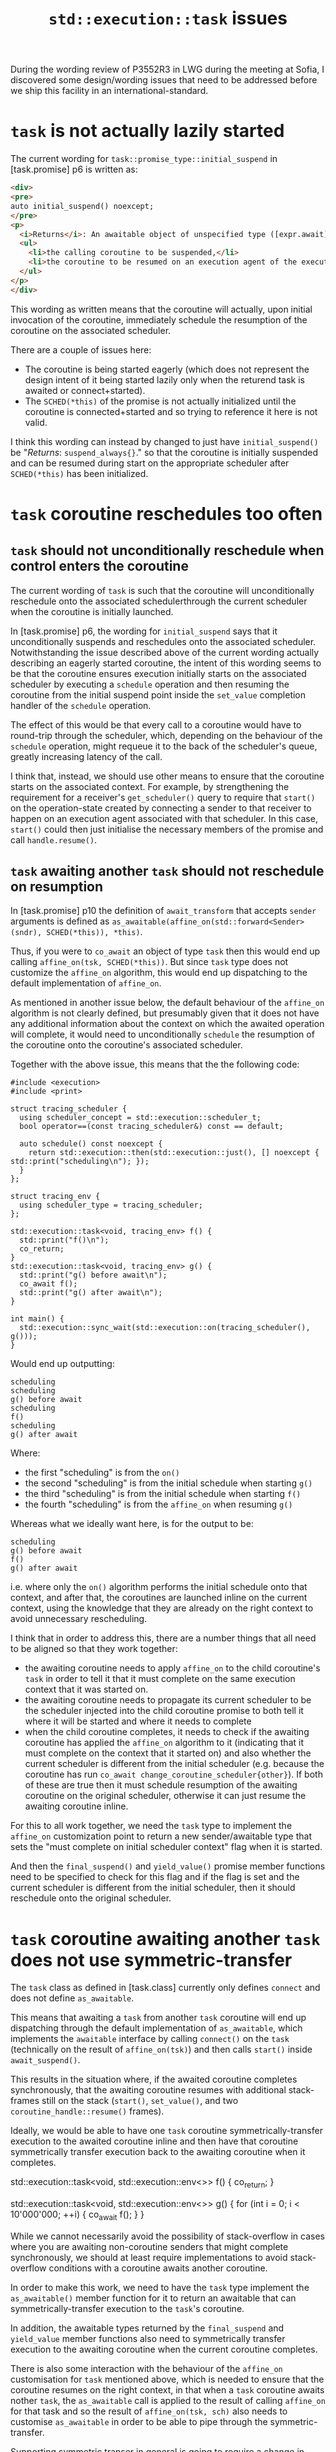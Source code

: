 #+title: ~std::execution::task~ issues

During the wording review of P3552R3 in LWG during the meeting at Sofia, I discovered
some design/wording issues that need to be addressed before we ship this facility in
an international-standard.

* ~task~ is not actually lazily started

The current wording for ~task::promise_type::initial_suspend~ in [task.promise] p6
is written as:

#+begin_src html
  <div>
  <pre>
  auto initial_suspend() noexcept;
  </pre>
  <p>
    <i>Returns</i>: An awaitable object of unspecified type ([expr.await]) whose member functions arrange for:
    <ul>
      <li>the calling coroutine to be suspended,</li>
      <li>the coroutine to be resumed on an execution agent of the execution resource associated with <code><i>SCHED</i>(*this)</code>.
    </ul>
  </p>
  </div>
#+end_src

This wording as written means that the coroutine will actually, upon initial invocation of the coroutine,
immediately schedule the resumption of the coroutine on the associated scheduler.

There are a couple of issues here:
- The coroutine is being started eagerly (which does not represent the design intent of it being started lazily only when the returend task is awaited or connect+started).
- The ~SCHED(*this)~ of the promise is not actually initialized until the coroutine is connected+started and so trying to reference it here is not valid.

I think this wording can instead by changed to just have ~initial_suspend()~ be "/Returns/: ~suspend_always{}~." so that the coroutine
is initially suspended and can be resumed during start on the appropriate scheduler after ~SCHED(*this)~ has been initialized.

* ~task~ coroutine reschedules too often

** ~task~ should not unconditionally reschedule when control enters the coroutine

The current wording of ~task~ is such that the coroutine will unconditionally reschedule
onto the associated schedulerthrough the current scheduler when the coroutine is initially launched.

In [task.promise] p6, the wording for ~initial_suspend~ says that it unconditionally suspends
and reschedules onto the associated scheduler. Notwithstanding the issue described above of
the current wording actually describing an eagerly started coroutine, the intent of this wording
seems to be that the coroutine ensures execution initially starts on the associated scheduler
by executing a ~schedule~ operation and then resuming the coroutine from the initial suspend point
inside the ~set_value~ completion handler of the ~schedule~ operation.

The effect of this would be that every call to a coroutine would have to round-trip through the
scheduler, which, depending on the behaviour of the ~schedule~ operation, might requeue it to the
back of the scheduler's queue, greatly increasing latency of the call.

I think that, instead, we should use other means to ensure that the coroutine starts on the associated
context. For example, by strengthening the requirement for a receiver's ~get_scheduler()~ query to
require that ~start()~ on the operation-state created by connecting a sender to that receiver to
happen on an execution agent associated with that scheduler. In this case, ~start()~ could then just
initialise the necessary members of the promise and call ~handle.resume()~.

** ~task~ awaiting another ~task~ should not reschedule on resumption

In [task.promise] p10 the definition of ~await_transform~ that accepts ~sender~ arguments
is defined as ~as_awaitable(affine_on(std::forward<Sender>(sndr), SCHED(*this)), *this)~.

Thus, if you were to ~co_await~ an object of type ~task~ then this would end up calling
~affine_on(tsk, SCHED(*this))~. But since ~task~ type does not customize the ~affine_on~
algorithm, this would end up dispatching to the default implementation of ~affine_on~.

As mentioned in another issue below, the default behaviour of the ~affine_on~ algorithm
is not clearly defined, but presumably given that it does not have any additional
information about the context on which the awaited operation will complete, it would
need to unconditionally ~schedule~ the resumption of the coroutine onto the coroutine's
associated scheduler.

Together with the above issue, this means that the the following code:
#+begin_src c++
  #include <execution>
  #include <print>

  struct tracing_scheduler {
    using scheduler_concept = std::execution::scheduler_t;
    bool operator==(const tracing_scheduler&) const == default;

    auto schedule() const noexcept {
      return std::execution::then(std::execution::just(), [] noexcept { std::print("scheduling\n"); });
    }
  };

  struct tracing_env {
    using scheduler_type = tracing_scheduler;
  };

  std::execution::task<void, tracing_env> f() {
    std::print("f()\n");
    co_return;
  }
  std::execution::task<void, tracing_env> g() {
    std::print("g() before await\n");
    co_await f();
    std::print("g() after await\n");
  }

  int main() {
    std::execution::sync_wait(std::execution::on(tracing_scheduler(), g()));
  }
#+end_src

Would end up outputting:
#+begin_src text
  scheduling
  scheduling
  g() before await
  scheduling
  f()
  scheduling
  g() after await
#+end_src

Where:
- the first "scheduling" is from the ~on()~
- the second "scheduling" is from the initial schedule when starting ~g()~
- the third "scheduling" is from the initial schedule when starting ~f()~
- the fourth "scheduling" is from the ~affine_on~ when resuming ~g()~

Whereas what we ideally want here, is for the output to be:
#+begin_src text
  scheduling
  g() before await
  f()
  g() after await
#+end_src

i.e. where only the ~on()~ algorithm performs the initial schedule onto that context,
and after that, the coroutines are launched inline on the current context, using
the knowledge that they are already on the right context to avoid unnecessary
rescheduling.

I think that in order to address this, there are a number things that all need
to be aligned so that they work together:
- the awaiting coroutine needs to apply ~affine_on~ to the child coroutine's ~task~
  in order to tell it that it must complete on the same execution context that
  it was started on.
- the awaiting coroutine needs to propagate its current scheduler to be the
  scheduler injected into the child coroutine promise to both tell it where it
  will be started and where it needs to complete
- when the child coroutine completes, it needs to check if the awaiting coroutine
  has applied the ~affine_on~ algorithm to it (indicating that it must complete
  on the context that it started on) and also whether the current scheduler
  is different from the initial scheduler (e.g. because the coroutine has run
  ~co_await change_coroutine_scheduler{other}~). If both of these are true then
  it must schedule resumption of the awaiting coroutine on the original
  scheduler, otherwise it can just resume the awaiting coroutine inline.

For this to all work together, we need the ~task~ type to implement the ~affine_on~
customization point to return a new sender/awaitable type that sets the
"must complete on initial scheduler context" flag when it is started.

And then the ~final_suspend()~ and ~yield_value()~ promise member functions
need to be specified to check for this flag and if the flag is set and
the current scheduler is different from the initial scheduler, then it
should reschedule onto the original scheduler.

* ~task~ coroutine awaiting another ~task~ does not use symmetric-transfer

The ~task~ class as defined in [task.class] currently only defines ~connect~ and does not define ~as_awaitable~.

This means that awaiting a ~task~ from another ~task~ coroutine will end up dispatching through
the default implementation of ~as_awaitable~, which implements the ~awaitable~ interface by
calling ~connect()~ on the ~task~ (technically on the result of ~affine_on(tsk)~) and then calls ~start()~ inside ~await_suspend()~.

This results in the situation where, if the awaited coroutine completes synchronously, that the awaiting
coroutine resumes with additional stack-frames still on the stack (~start()~, ~set_value()~, and two ~coroutine_handle::resume()~ frames).

Ideally, we would be able to have one ~task~ coroutine symmetrically-transfer execution to the awaited
coroutine inline and then have that coroutine symmetrically transfer execution back to the awaiting
coroutine when it completes.

#+name: Executing the coroutine ~g()~ below will (probably) result in stack-overflow
#+begin_example c++
  std::execution::task<void, std::execution::env<>> f() {
    co_return;
  }

  std::execution::task<void, std::execution::env<>> g() {
    for (int i = 0; i < 10'000'000; ++i) {
      co_await f();
    }
  }
#+end_example

While we cannot necessarily avoid the possibility of stack-overflow in cases where you are awaiting
non-coroutine senders that might complete synchronously, we should at least require implementations
to avoid stack-overflow conditions with a coroutine awaits another coroutine.

In order to make this work, we need to have the ~task~ type implement the ~as_awaitable()~ member function
for it to return an awaitable that can symmetrically-transfer execution to the ~task~'s coroutine.

In addition, the awaitable types returned by the ~final_suspend~ and ~yield_value~ member functions
also need to symmetrically transfer execution to the awaiting coroutine when the current coroutine
completes.

There is also some interaction with the behaviour of the ~affine_on~ customisation for ~task~ mentioned above,
which is needed to ensure that the coroutine resumes on the right context, in that when a ~task~ coroutine
awaits nother ~task~, the ~as_awaitable~ call is applied to the result of calling ~affine_on~ for that task and
so the result of ~affine_on(tsk, sch)~ also needs to customise ~as_awaitable~ in order to be able to pipe through
the symmetric-transfer.

Supporting symmetric transer in general is going to require a change in wording strategy for the
promise type, which is currently described in terms of completion of the coroutine invoking completion
functions on the receiver that was passed to ~connect()~. It instead needs to be able to cope with
the two different cases, depending on whether the coroutine was launched via ~as_awaitable()~ or via
~connect()~.

Consider a wording strategy based on using the ~with_awaitable_senders~ base-class to take advantage
of its ability to perform symmetric-transfor (or at least something similar).

* (minor) ~task~ does not accept awaiting types that provide ~as_awaitable~ but that do not satisfy ~sender~ concept

The overload of ~await_transform~ described in [task.promise] is constrained to require arguments to
satisfy the ~sender~ concept. However, this precludes awaiting types that implement the ~as_awaitable()~
customization point but that do not satisfy the ~sender~ concept from being able to be awaited
within a ~task~ coroutine.

This is inconsistent with the behaviour of the ~with_awaitable_senders~ base class defined in
[exec.with.awaitable.senders], which only requires that the awaited value supports the
~as_awaitable~ operation.

I believe the rationale for this is that the argument needs to be passed to the ~affine_on~
algorithm which currently requires its argument to model ~sender~.

Do we want to consider relaxing this constraint to be consistent with the constraints
on ~with_awaitable_senders~?

This would require either:
- relaxing the ~sender~ constraint on the ~affine_on~ algorithm
  to also allow an argument that has only an ~as_awaitable()~ but that did not satisfy
  the ~sender~ concept.
- extending the ~sender~ concept to match types that provide the ~.as_awaitable()~
  member-function similar to how it supports types with ~operator co_await()~.

* ~affine_on~ is missing a specification for a default implementation

The wording in [exec.affine.on] p5 does not actually define what the default implementation of
the ~affine_on~ algorithm does, although it does place some requirements on the behaviour.

For example, should ~affine_on~ default to calling ~continues_on~?

Other algorithms define the default implementation by defining the semantics of ~sender_transform~
method on the algorithm CPO. For example, see [[https://eel.is/c++draft/exec#continues.on-5][[exec.continues.on] p5]].

e.g. Assuming that the ~affine_on~ algorithm should default to ~continues_on~, something like:
#+begin_quote
Given subexpressions ~sndr~ of type modeling ~sender-for<affine_on_t>~, and ~env~ of type modeling ~queryable~,
the expression ~affine_on.transform_sender(sndr, env)~ is equivalent to ~transform_sender(continues_on(child-of<0>(sndr), data-of(sndr)), env)~.
#+end_quote

Or is the ~affine_on~ algorithm a basis operation that needs to be customised for each domain?

* ~affine_on~ semantics are not clear

The wording in [exec.affine.on] p5 says:
#+begin_quote
... Calling ~start(op)~ will start ~sndr~ on the current execution agent and execution completion
operations on ~out_rcvr~ on an execution agent of the execution resource associated with ~sch~.
If the current execution resource is the same as the execution resource associated with ~sch~,
the completion operation on ~out_rcvr~ may be called before ~start(op)~ completes. If scheduling
onto ~sch~ fails, an error completion on ~out_rcvr~ shall be executed on an unspecified execution
agent.
#+end_quote

The sentence "If the current execution resource is the same as the execution resource associated
with ~sch~" is not clear to which execution resource is the "current execution resource".
It could be the "current execution agent" that was used to call ~start(op)~, or it could be
the execution agent that

It is also not clear to me what the actual difference in semantics between ~continues_on~ and
~affine_on~ is. The ~continues_on~ semantics already requires that the resulting sender completes
on the specified scheduler's execution agent. It does not specify that it /must/ evaluate a
~schedule()~ (although that is what the default impl does), and so in theory it already permits
an implementation/customization to skip the schedule (e.g. if the child sender's completion
scheduler was equal to the target scheduler).

In my mind, the key semantic that we want here is to specify one of two possible semantics
that differ from ~continues_on~.

1. That the completion of an ~affine_on~ sender will occur on the same scheduler that the
   operation started on.
   This is a slightly stronger requirement than that of ~continues_on~, in that it puts a
   requirement on the caller of ~affine_on~ to ensure that the operation is started on the
   scheduler passed to ~affine_on~, but then also grants permission for the operation to
   complete inline if it completes synchronously.
2. That the completion of an ~affine_on~ sender will either complete inline on the execution
   agent that it was started on, or it will complete asynchronously on an execution agent
   associated with the provided scheduler.
   This is a slightly more permissive than option 1. in that it permits the caller to
   start on any context, but also is no longer able to definitively advertise a completion
   context, since it might now complete on one of two possible contexts (even if in many
   cases those two contexts might be the same). This weaker semantic can be used in
   conjunction with knowledge by the caller that they will start the operation on a
   context associated with the same scheduler passed to ~affine_on~ to ensure that the
   operation will complete on the given scheduler.

* ~affine_on~ might not have the right shape

The ~affine_on~ algorithm defined in [exec.affine.on] takes two arguments; a ~sender~ and a ~scheduler~.

As mentioned above, the semantic that we really want for the purpose in coroutines is that
the operation completes on the same execution context that it started on. This way, we can
ensure, by induction, that the coroutine which starts on the right context, and resumes on the
same context after each suspend-point, will itself complete on the same context.

This then also begs the question: "Could we just take the scheduler that the operation will
be started on from the ~get_scheduler~ query on the receiver's environment and avoid having
to explicitly pass the scheduler as an argument?"

To this end, I think we should consider potentially simplifying the ~affine_on~ algorithm
to just take an input sender and to pick up the scheduler that it will be started on
from the receiver's environment and promise to complete on that context.

For example, the ~await_transform~ function could potentially be changed to return:
~as_awaitable(affine_on(std::forward<Sndr>(sndr)))~.

Then we could define the ~affine_on.transform_sender(sndr, env)~ expression (which provides the default implementation) to be equivalent to ~continues_on(sndr, get_scheduler(env))~.

Such an approach would also a require change (which I believe is being explored by Eric)
to the semantic requirements of ~get_scheduler(get_env(rcvr))~ to require that ~start()~ is called
on that context.

* ~affine_on~ should probably not forward stop-requests to reschedule operation

The ~affine_on~ algorithm is used by the ~task~ coroutine to ensure that the coroutine always
resumes back on its associated scheduler by applying the ~affine_on~ algorithm to each
awaited value in a ~co_await~ expression.

In cases where the awaited operation completes asynchronously, resumption of the coroutine
will be scheduled using the coroutine's associated scheduler via a ~schedule~ operation.

If that schedule operation completes with ~set_value~ then the coroutine successfully
resumes on its associated execution context. However, if it completes with ~set_error~
or ~set_stopped~ then resuming the coroutine on the execution context of the completion
is not going to preserve the invariant that the coroutine is always going to resume
on its associated context.

For some cases this may not be an issue, but for other cases, resuming on the right
execution context may be important for correctness, even during exception unwind or
due to cancellation. For example, destructors may require running in a UI thread in
order to release UI resources. Or the associated scheduler may be a strand (which
runs all tasks scheduled to it sequentially) in order to synchronise access to shared
resources used by destructors.

Thus, if a stop-request has been sent to the coroutine, that stop-request should be
propagated to child operations so that the child operation it is waiting on can be
cancelled if necessary, but should probably not be propagated to any ~schedule~
operation created by the implicit ~affine_on~ algorithm as this is needed to
complete successfully in order to ensure the coroutine resumes on its associated context.

One option to work around this with the status-quo would be to define a scheduler
adapter that adapted the underlying ~schedule()~ operation to prevent passing
through stop-requests from the parent environment (e.g. applying the ~unstoppable~ adapter).
If failing to reschedule onto the associated context was a fatal error, you could also
apply a ~terminate_on_error~ adaptor as well.

Then the user could apply this adapter to the scheduler before passing it to the
task.

For example:
#+begin_example c++
template<std::execution::scheduler S>
struct infallible_scheduler {
  using scheduler_concept = std::execution::scheduler_t;
  S scheduler;
  auto schedule() {
    return unstoppable(terminate_on_error(std::execution::schedule(scheduler)));
  }
  bool operator==(const infallible_scheduler&) const noexcept = default;
};
template<std::execution::scheduler S>
infallible_scheduler(S) -> infallible_scheduler<S>;

std::execution::task<void, std::execution::env<>> example() {
  co_await some_cancellable_op();
}

std::execution::task<void, std::execution::env<>> caller() {
  std::execution::scheduler auto sched = co_await std::execution::read_env(get_scheduler);
  co_await std::execution::on(infallible_scheduler{sched}, example());
}
#+end_example

However, this approach has the downside that this scheduler behaviour now also applies to all other uses of the scheduler - not just the uses required to ensure the coroutine's invariant of always resuming on the associated context.

Other ways this could be tackled include:
- making this the default behaviour of ~affine_on~
- somehow making the behaviour a policy decision specified via the ~Environment~ template parameter of the ~task~.
- somehow using domain-based customisation to allow the coroutine to customise the behaviour of ~affine_on~
- making the ~task::promise_type::await_transform~ apply this adapter to the scheduler passed to ~affine_on~. i.e. it calls ~affine_on(std::forward<Sndr>(sndr), infallible_scheduler{SCHED(*sched)})~.

* We should probably define customsiations for ~affine_on~ for some other senders

Assuming the the ~affine_on~ algorithm semantics are changed to just require that it completes either inline or on the context of the receiver environment's ~get_scheduler~ query, then there are probably some other algorithms that we could either make use of this, or provide customisations for it that short-circuit the need to schedule unnecessarily.

For example:
- ~affine_on(just(args...))~ could be simplified to ~just(args...)~
- ~affine_on(on(sch, sndr))~ can be simplified to ~on(sch, sndr)~ as ~on~ already provides ~affine_on~-like semantics
- The ~counting_scope::join~ sender currently already provides ~affine_on~-like semantics.
  - We could potentially simplify this sender to just complete inline unless the join-sender is wrapped in ~affine_on~, in which case the resulting ~affine_on(scope.join())~ sender would have the semantics that ~scope.join()~ has today.
  - Alternatively, we could just customise ~affine_on(scope.join())~ to be equivalent to ~scope.join()~.
- Other similar senders like those returned from ~bounded_queue::async_push~ and ~bounded_queue::async_pop~ which are defined to return a sender that will resume on the original scheduler.

* (minor) ~task::promise_type~ doesn't use ~with_awaitable_senders~ - should it?

The existing [exec] wording added the ~with_awaitable_senders~ helper class with the intention that it
be usable as the base-class for asynchronous coroutine promise-types to provide the ability to
await senders. It does this by providing the necessary ~await_transform~ overload and also the
~unhandled_stopped~ member-function necessary to support the ~as_awaitable()~ adaptor for senders.

However, the current specification of ~task::promise_type~ does not currently use this facility
for a couple of reasons:
- it needs to apply the ~as_affine~ adaptor to awaited values
- it needs to provide a custom implementation of ~unhandled_stopped~ that reschedules
  onto the original scheduler in the case that it is different from the current
  scheduler (e.g. due to ~co_await change_coroutine_scheduler{other}~)

This raises a couple of questions:
- should there also be an ~with_affine_awaitable_senders~ that implements the scheduler affinity logic?
- is ~with_awaitable_senders~ actually the right design if the first coroutine type we add to the stdlib doesn't end up using it?

It's possible you could modify ~task::promise_type~ to inherit from ~with_awaitable_senders<promise_type>~
and then to define an overriding ~await_transform~ as follows:
#+begin_src c++
  template<sender Sndr>
  decltype(auto) await_transform(Sndr&& sndr) noexcept(/*auto*/) {
    return with_awaitable_senders<promise_type>::await_transform(affine_on(std::forward<Sndr>(sndr), SCHED(*this)));
  }
#+end_src

i.e. it just wraps the awaited value in a call to ~affine_on~ and then forwards to ~with_awaitable_senders~ base class
to implement the ~as_awaitable()~ machinations and to provide the ~unhandled_stopped()~ member function.

But this still wouldn't solve the ~unhandled_stopped()~ behaviour which requires conditionally rescheduling.

* ~task::promise_type::unhandled_stopped~ should be marked ~noexcept~

The ~unhandled_stopped()~ member function of ~task::promise_type~ is not currently marked as ~noexcept~.

As this method is generally called from the ~set_stopped~ completion-handler of a receiver
(such as in [exec.as.awaitable] p4.3) and is invoked without handler from a noexcept
function, we should probably require that this function is marked ~noexcept~ as well.

The equivalent method defined as part of the ~with_awaitable_senders~ base-class ([exec.with.awaitable.senders] p1)
is also marked ~noexcept~.

* ~task~ allocator customisation behaviour is inconsistent with ~generator~

** Behaviour when the ~task~'s environment type does not specify an ~allocator_type~

With the ~task~ type, the allocator is specified via the ~Environment~ template parameter's optional ~::allocator_type~ alias, which defaults to ~std::allocator<std::byte>~ if not present on the ~Environment~. The ~task::allocator_type~ type-alias provides the computed allocator type.

If a ~task~ coroutine has an parameter of type ~std::allocator_arg_t~ then the value of the next parameter is used to initialise the allocator used to allocate the coroutine state, otherwise a default-constructed allocator is used to allocate the coroutine state. In the latter case, if the allocator is not default construtible then the program is ill-formed.

In both cases, however, in the case where the environment type does not specify an allocator type, the resulting allocator will always be ~std::allocator~. If I try to pass an allocator of a different type via the ~std::allocator_arg_t~ argument, then the program will be ill-formed unless I can construct a ~std::allocator<byte>~ from that argument.

This differs from the default behaviour of ~std::generator~ when you don't specify an allocator type, which defaults the ~Allocator~ template argument to ~void~, indicating the allocator type is unbound. If a coroutine returning such a generator type does not specify an allocator via the ~std::allocator_arg_t~ argument then the coroutine state allocation defaults to using global operator new/delete. But you can also specify an arbitrary user-provided allocator via the ~std::allocator_arg_t~ parameter and if so then the coroutine state will be allocated using that allocator.

i.e. the ~std::generator~ coroutine promise-type type-erases the allocator if the allocator type is not specified as a template argument.

For example:
#+begin_src c++
  std::generator<const int&> f1() { co_yield 42; }
  std::generator<const int&> f2(std::allocator_arg_t, auto alloc) { co_yield 42; }

  struct my_allocator { /* ... */ };

  void usage() {
    auto g = f1(); // uses std::allocator<void> to allocate coroutine state
    g = f2(std::allocator_arg_t, my_allocator{}); // uses 'my_allocator' to allocate coroutine state
  }
#+end_src

If an allocator type is explicitly specified via the template argument to the ~std::generator~ class template, then the allocator type used is always that allocator type and any allocator passed via ~std::allocator_arg~ must be convertible to that type.

The current specification of ~task~ differs from ~std::generator~ in that it does not allow an arbitrary type-erased allocator to be used if the allocator type is not specified in the template arguments to the ~task~ type.

** Handling of ~allocator_arg~ is more permissive than for ~std::generator~

The wording for ~task~ with regards to passing an allocator via an ~allocator_arg~ parameter differs from the ~std::generator~ design in that the ~task~ wording allows the ~allocator_arg~ to appear anywhere in the parameter list (apart from the last parameter) whereas the wording for ~std::generator~ only considers ~allocator_arg~ parameters in the first or second arguments of the function parameter list.

Is this difference from ~std::generator~ intentional?
If so, should we also consider applying the same behaviour to ~std::generator~ as a DR?

* (minor) ~task~ environment's ~allocator_type~ overrides the parent environment's ~get_allocator~

The current design of ~task~ always constructs an allocator based on the environment's ~allocator_type~ and that this allocator is both used to allocate the coroutine-state but is also used as the result of the ~get_allocator~ query on environments passed to child operations.

*************** TODO Finish describing this
- coroutine allocator overrides environment's allocator
  - prevents more efficient propagation of parent environment through multiple levels of coroutine
*************** END

* ~task::promise_type~ should not contain a stop-source

As currently specified, the ~task::promise_type~ is specified to contain an exposition-only data-member of type ~task::stop_source_type~ and another exposition-only data-member of type equal to the corresponding stop-token type.

My concern with this specification strategy is that for many situations the stop-source is not necessary as the parent environment's stop-token is going to match the stop-token type of the environment and so we don't actually need the ~source~ member of the ~promise_type~.

Yet, as the ~stop_source_type~ is potentially user-defined it is observable whether or not this member exists and is constructed as part of the ~promise_type~ object - the user can observe whether or not the constructor of the ~stop_source_type~ was invoked. So I don't think implementations would be able to optimise out the construction of the ~source~ object by the

The combination of the ~source~ and ~token~ members, for the default ~inplace_stop_source~ family of types, would result in an increase in size of the promise-type of about 4 pointers. I would like to find a way of specifying this so that the stop-source is only constructed if necessary based on the type of the receiver connected to the ~task~.
For an example of one way this could be tackled, see the suggestion in the next issue.

* ~task::promise_type~ wording assumes that stop-token is default constructible

The ~task::promise_type~ type is specified as having an exposition-only ~token~ member. However, this ~token~ member is only initialized when an associated ~state~ object's ~start()~ member-function is called.

The current wording for the ~promise_type~ constructor, therefore, must be default-initializing the ~token~ member. However, the ~stoppable_token~ concept ([stoptoken.concepts]) does not require types modelling that concept to provide a default constructor.

This wording needs to find some other wording mechanism to lazily initialize the ~token~ member.

Another approach that might be worth pursuing would be to change the design to remove the ~source~ and ~token~ members from the ~promise_type~ and also remove the ~Environment::stop_source_type~ type-alias altogether, and instead just rely on the ~Environment::query(get_stop_token_t)~ query to obtain the stop-token. i.e. don't treat the ~get_stop_token~ query specially from the perspective of the ~promise_type~ compared to other queries.

Any adapting from the stop-token obtained from the ~state::rcvr~'s environment could be performed conditionally by the computed ~Environment::env_type<R>~ template-type-alias based on whether the parent environment's stop-token-type matches that of the environment's stop-token type. This would also address the concerns in the previous item above about the overhead of unconditionally storing both a stop-source and a stop-token in the ~promise_type~.

For example, you could define an ~Environment~ class as follows which would adapt any incoming stop-token type into an ~inplace_stop_token~:
#+begin_src c++
  struct my_environment {
    struct env_base {
      virtual inplace_stop_token get_stop_token() const noexcept = 0;
    };
    
    template<receiver R>
    struct env_type {
      using stop-token = stop_token_of_t<env_of_t<R>>; 
      using stop-callback = typename stop-token::template callback_type<on-stop-request>;

      env_type(env_of_t<R> env)
      : callback(get_stop_token(env), on-stop-request{source})
      {}
      
      inplace_stop_token get_stop_token() const noexcept final {
        return source.get_token();
      }
      
      inplace_stop_source source;
      stop-callback callback;
    };

    template<receiver R>
    requires unstoppable_token<stop_token_of_t<env_of_t<R>>>
    struct env_type<R> : env_base {
      inplace_stop_token get_stop_token() const noexcept final {
        return inplace_stop_token();
      }
    };

    template<receiver R>
    requires same_as<stop_token_of_t<env_of_t<R>>, inplace_stop_token>
    struct env_type<R> : env_base {
      remove_cvref_t<env_of_t<R>> env;
      inplace_stop_token get_stop_token() const noexcept final {
        return get_stop_token(env);
      }
    };

    env_base& env;

    inplace_stop_token query(get_stop_token_t) const noexcept {
      return env.get_stop_token();
    }
  };
#+end_src

Then the default implementation of ~task::promise_type::get_env()~ would return an environment whose ~query(get_stop_token_t)~ would forward to the ~my_environment::query(get_stop_token_t)~ member function.

Please note that even the above code is not strictly correct, as ideally you want to ensure that the stop-callback is not constructed until ~start()~ is called on the ~state~ object, and that the stop-callback is destroyed before invoking the completion handler of ~rcvr~. However, as currently specified there is no way to defer the initialization of the ~callback~ member until ~start()~ is called.

This strategy puts more burden on the author of environment types, but it does have the advantage that the logic for adapting the stop-tokens lives with the environment and its ~env_type~ at the point where the static type information of the parent environment is known, rather than defensively storing enough state to cope with that in the ~promise_type~ where the parent environment type is not known.

* ~task~ coroutine-state is not destroyed early enough after completing

Consider:
#+begin_src c++
  struct my_env {
    using error_types = std::execution::completion_signatures<
      std::execution::set_error_t(std::error_code)>;
  };

  std::execution::task<int, my_env> f(int x) {
    some_resource res;
    if (!res.ok()) {
      co_yield std::execution::with_error{std::make_error_code(std::errc::device_or_resource_busy)};
    }

    auto result = co_await res.some_operation(x);

    co_return result.value;
  }
#+end_src

The current behaviour of ~co_yield with_error{e}~ is such that this suspends the coroutine and immediately invokes ~set_error~ on the receiver, passing the error value.

However, this is done without first exiting the scopes which means that the continuation runs
without first releasing any in-scope resources used by the coroutine. e.g. the ~res~ object of type ~some_resource~ in the example above.

In most cases this is not going to be an issue for callers as the ~co_await~ expression awaiting the task will exit with an exception which will destroy the temporary ~sender-awaitable~ object (which will destroy the ~task::state~ object and thus call ~handle.destroy()~ on the coroutine and thus destroy the in-scope local variables in the coroutine).

However, there are also cases where the in-scope resources may be kept alive for longer than expected.
For example, consider:
#+begin_src c++
  std::execution::task<void> g() {
    int result = std::max(
      co_await upon_error(f(1), [](std::error_code ec) noexcept { return -1; }),
      co_await upon_error(f(2), [](std::error_code ec) noexcept { return -1; }));
  }
#+end_src

In this case, the operation-states of the ~upon_error~ operations are not destroyed until the end of the full-expression, which means that the ~task::state~ objects and thus the coroutine-state are also not destroyed until the end of the full-expression. This can result in the ~some_resource~ object in the first invocation of ~f()~ remaining alive during the invocation of the second call to ~f()~ if the first call exited via the ~co_yield~ expression.

I believe this would result in unexpected behaviour for users who are typically used to the scoping rules of calling normal functions.

Ideally, the coroutine-state should be destroyed immediately after copying/moving the result to storage that is not owned by the coroutine-state, but before executing the continuation.

For example, in ~folly::coro::Task~, the ~await_resume()~ method returns the value ~T~ and destroys the coroutine-frame as part of exiting scopes of ~await_resume()~ after executing the ~return~ statement.
See [[https://github.com/facebook/folly/blob/a5b93a4af57e062f71421ebb457f1b0e00c369db/folly/coro/Task.h#L602][folly::coro::TaskWithExecutor::Awaiter::await_resume()]].
See also [[https://github.com/facebookexperimental/libunifex/blob/b6bedebc4d87eda5e31b364585a84576013eae67/include/unifex/task.hpp#L719][unifex::task::awaiter::await_resume()]].

* ~task::promise_type::get_env~ seems to require an inefficient implementation

The exposition-only ~task::state~ type is currently specified to hold a number of objects which are used in the implementation of ~task::promise_type::get_env~.

#+begin_src c++
  template <class T, class Environment>
  template <receiver R>
  class task<T, Environment>::state { // exposition only
  public:
    using operation_state_concept = operation_state_t;

    template <class Rcvr>
    state(coroutine_handle<promise_type> h, Rcvr&& rr);
    ~state();
    void start() & noexcept;

  private:
    using own-env-t = see below;     // exposition only
    coroutine_handle<promise_type> handle;  // exposition only
    remove_cvref_t<R>              rcvr;    // exposition only
    own-env-t                      own-env; // exposition only
    Environment                    environment; // exposition only
  }; 
#+end_src

Where:
- the type ~own-env-t~ is computed as ~typename Environment::template env_type<decltype(get_env(declval<R>()))>~ if that is well-defined, otherwise ~env<>~.
- ~own-env~ is initialised with ~get_env(rcvr)~
- ~environment~ is initialised with an lvalue-reference to ~own-env~.

Then, in the ~promise_type~, which holds a pointer to ~state~, the ~promise_type::get_env()~ is defined such that for queries ~~Q~ other than ~get_stop_token~ and ~get_allocator~, ~promise.get_env().query(Q)~ is equivalent to ~STATE(promise).environment.query(Q)~.

There are couple of minor performance conerns with the way these objects are structured.

1. The fact that we pass in the result of ~get_env(rcvr)~ to construction of ~own-env~ effectively means that ~own-env~ must make a copy of the receiver's environment as ~own-env~ cannot assume that the environment object passed to it will remain alive for its lifetime (it could be a temporary).

This might not be that much of an issue in practice if all of the environments were just light-weight wrappers onto a pointer to the parent operation-state as copying the environment would effectively just be copying a pointer to the parent operation state. Although, in this case the ~rcvr~ object is probably also just a thin wrapper around a pointer to the parent operation state, and so storing both the ~rcvr~ and result of ~get_env(rcvr)~ in the ~state~ is wasting storage of an unnecessary pointer.

*************** TODO Futher investigation of overheads / alternatives here
*************** END

2. In cases where you have a chain of coroutines with the same environment type where a top-level 

*************** TODO Further investigation of possibility of passing a pointer to top-level environment through multiple levels of coroutine
*************** END
